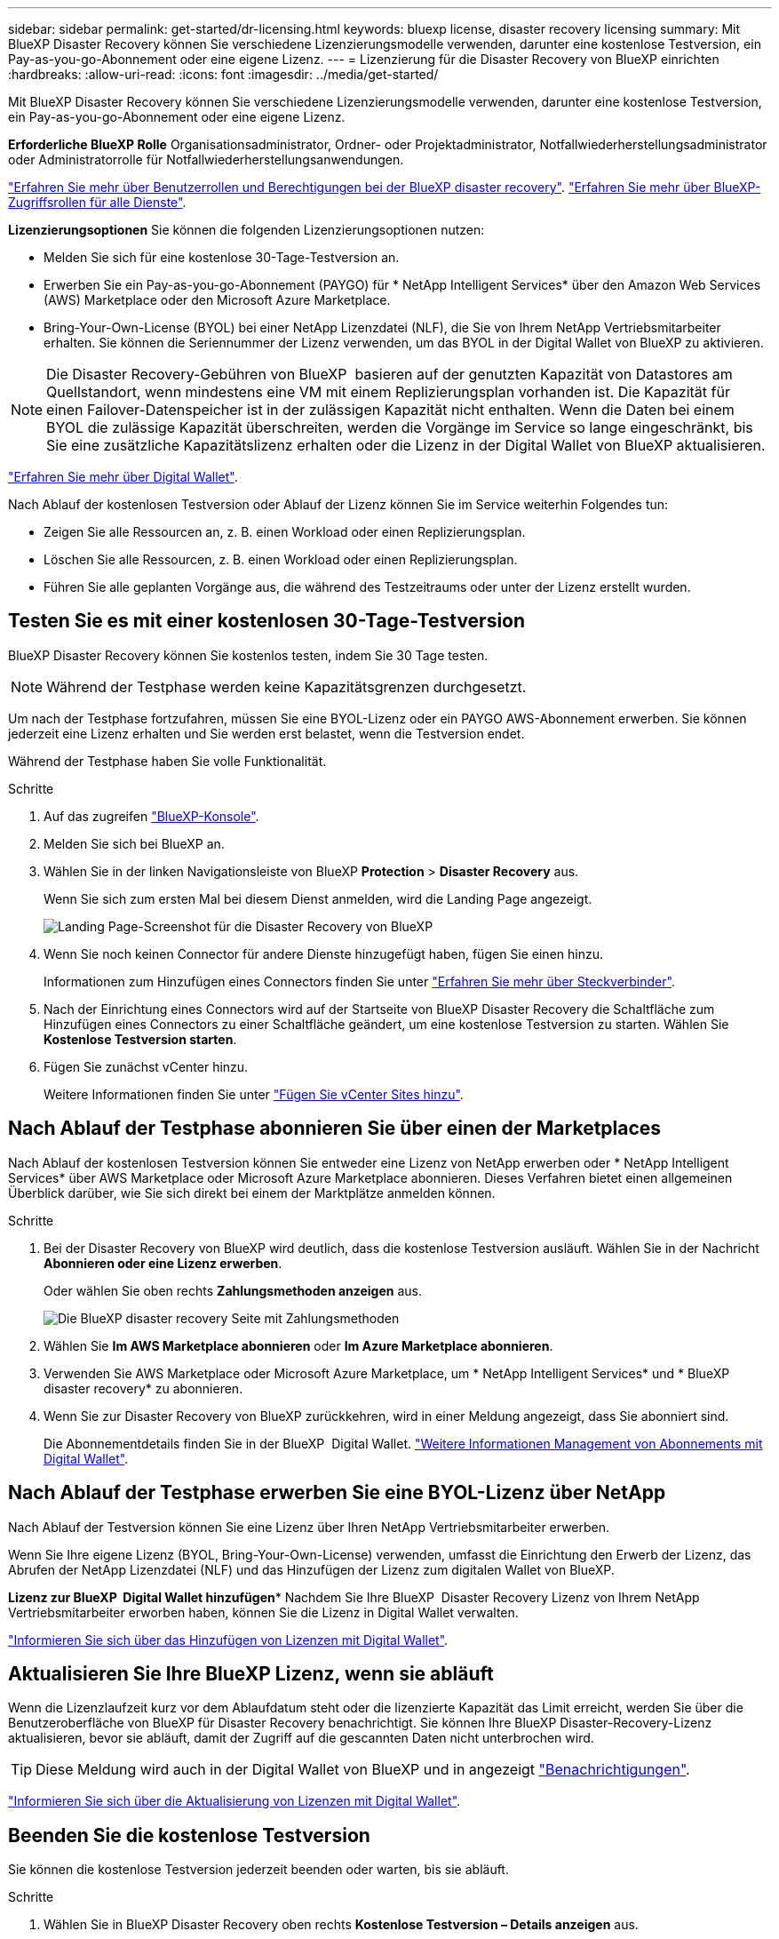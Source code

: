---
sidebar: sidebar 
permalink: get-started/dr-licensing.html 
keywords: bluexp license, disaster recovery licensing 
summary: Mit BlueXP Disaster Recovery können Sie verschiedene Lizenzierungsmodelle verwenden, darunter eine kostenlose Testversion, ein Pay-as-you-go-Abonnement oder eine eigene Lizenz. 
---
= Lizenzierung für die Disaster Recovery von BlueXP einrichten
:hardbreaks:
:allow-uri-read: 
:icons: font
:imagesdir: ../media/get-started/


[role="lead"]
Mit BlueXP Disaster Recovery können Sie verschiedene Lizenzierungsmodelle verwenden, darunter eine kostenlose Testversion, ein Pay-as-you-go-Abonnement oder eine eigene Lizenz.

*Erforderliche BlueXP Rolle* Organisationsadministrator, Ordner- oder Projektadministrator, Notfallwiederherstellungsadministrator oder Administratorrolle für Notfallwiederherstellungsanwendungen.

link:../reference/dr-reference-roles.html["Erfahren Sie mehr über Benutzerrollen und Berechtigungen bei der BlueXP disaster recovery"]. https://docs.netapp.com/us-en/bluexp-setup-admin/reference-iam-predefined-roles.html["Erfahren Sie mehr über BlueXP-Zugriffsrollen für alle Dienste"^].

*Lizenzierungsoptionen* Sie können die folgenden Lizenzierungsoptionen nutzen:

* Melden Sie sich für eine kostenlose 30-Tage-Testversion an.
* Erwerben Sie ein Pay-as-you-go-Abonnement (PAYGO) für * NetApp Intelligent Services* über den Amazon Web Services (AWS) Marketplace oder den Microsoft Azure Marketplace.
* Bring-Your-Own-License (BYOL) bei einer NetApp Lizenzdatei (NLF), die Sie von Ihrem NetApp Vertriebsmitarbeiter erhalten. Sie können die Seriennummer der Lizenz verwenden, um das BYOL in der Digital Wallet von BlueXP zu aktivieren.



NOTE: Die Disaster Recovery-Gebühren von BlueXP  basieren auf der genutzten Kapazität von Datastores am Quellstandort, wenn mindestens eine VM mit einem Replizierungsplan vorhanden ist. Die Kapazität für einen Failover-Datenspeicher ist in der zulässigen Kapazität nicht enthalten. Wenn die Daten bei einem BYOL die zulässige Kapazität überschreiten, werden die Vorgänge im Service so lange eingeschränkt, bis Sie eine zusätzliche Kapazitätslizenz erhalten oder die Lizenz in der Digital Wallet von BlueXP aktualisieren.

link:https://docs.netapp.com/us-en/bluexp-digital-wallet/concept-digital-wallet.html["Erfahren Sie mehr über Digital Wallet"^].

Nach Ablauf der kostenlosen Testversion oder Ablauf der Lizenz können Sie im Service weiterhin Folgendes tun:

* Zeigen Sie alle Ressourcen an, z. B. einen Workload oder einen Replizierungsplan.
* Löschen Sie alle Ressourcen, z. B. einen Workload oder einen Replizierungsplan.
* Führen Sie alle geplanten Vorgänge aus, die während des Testzeitraums oder unter der Lizenz erstellt wurden.




== Testen Sie es mit einer kostenlosen 30-Tage-Testversion

BlueXP Disaster Recovery können Sie kostenlos testen, indem Sie 30 Tage testen.


NOTE: Während der Testphase werden keine Kapazitätsgrenzen durchgesetzt.

Um nach der Testphase fortzufahren, müssen Sie eine BYOL-Lizenz oder ein PAYGO AWS-Abonnement erwerben. Sie können jederzeit eine Lizenz erhalten und Sie werden erst belastet, wenn die Testversion endet.

Während der Testphase haben Sie volle Funktionalität.

.Schritte
. Auf das zugreifen https://console.bluexp.netapp.com/["BlueXP-Konsole"^].
. Melden Sie sich bei BlueXP an.
. Wählen Sie in der linken Navigationsleiste von BlueXP *Protection* > *Disaster Recovery* aus.
+
Wenn Sie sich zum ersten Mal bei diesem Dienst anmelden, wird die Landing Page angezeigt.

+
image:draas-landing2.png["Landing Page-Screenshot für die Disaster Recovery von BlueXP"]

. Wenn Sie noch keinen Connector für andere Dienste hinzugefügt haben, fügen Sie einen hinzu.
+
Informationen zum Hinzufügen eines Connectors finden Sie unter https://docs.netapp.com/us-en/bluexp-setup-admin/concept-connectors.html["Erfahren Sie mehr über Steckverbinder"^].

. Nach der Einrichtung eines Connectors wird auf der Startseite von BlueXP Disaster Recovery die Schaltfläche zum Hinzufügen eines Connectors zu einer Schaltfläche geändert, um eine kostenlose Testversion zu starten. Wählen Sie *Kostenlose Testversion starten*.
. Fügen Sie zunächst vCenter hinzu.
+
Weitere Informationen finden Sie unter link:../use/sites-add.html["Fügen Sie vCenter Sites hinzu"].





== Nach Ablauf der Testphase abonnieren Sie über einen der Marketplaces

Nach Ablauf der kostenlosen Testversion können Sie entweder eine Lizenz von NetApp erwerben oder * NetApp Intelligent Services* über AWS Marketplace oder Microsoft Azure Marketplace abonnieren.  Dieses Verfahren bietet einen allgemeinen Überblick darüber, wie Sie sich direkt bei einem der Marktplätze anmelden können.

.Schritte
. Bei der Disaster Recovery von BlueXP wird deutlich, dass die kostenlose Testversion ausläuft. Wählen Sie in der Nachricht *Abonnieren oder eine Lizenz erwerben*.
+
Oder wählen Sie oben rechts *Zahlungsmethoden anzeigen* aus.

+
image:dr-licensing-payment-methods.png["Die BlueXP disaster recovery Seite mit Zahlungsmethoden"]

. Wählen Sie *Im AWS Marketplace abonnieren* oder *Im Azure Marketplace abonnieren*.
. Verwenden Sie AWS Marketplace oder Microsoft Azure Marketplace, um * NetApp Intelligent Services* und * BlueXP disaster recovery* zu abonnieren.
. Wenn Sie zur Disaster Recovery von BlueXP zurückkehren, wird in einer Meldung angezeigt, dass Sie abonniert sind.
+
Die Abonnementdetails finden Sie in der BlueXP  Digital Wallet. link:https://docs.netapp.com/us-en/bluexp-digital-wallet/task-homepage.html["Weitere Informationen Management von Abonnements mit Digital Wallet"^].





== Nach Ablauf der Testphase erwerben Sie eine BYOL-Lizenz über NetApp

Nach Ablauf der Testversion können Sie eine Lizenz über Ihren NetApp Vertriebsmitarbeiter erwerben.

Wenn Sie Ihre eigene Lizenz (BYOL, Bring-Your-Own-License) verwenden, umfasst die Einrichtung den Erwerb der Lizenz, das Abrufen der NetApp Lizenzdatei (NLF) und das Hinzufügen der Lizenz zum digitalen Wallet von BlueXP.

*Lizenz zur BlueXP  Digital Wallet hinzufügen** Nachdem Sie Ihre BlueXP  Disaster Recovery Lizenz von Ihrem NetApp Vertriebsmitarbeiter erworben haben, können Sie die Lizenz in Digital Wallet verwalten.

https://docs.netapp.com/us-en/bluexp-digital-wallet/task-manage-data-services-licenses.html["Informieren Sie sich über das Hinzufügen von Lizenzen mit Digital Wallet"^].



== Aktualisieren Sie Ihre BlueXP Lizenz, wenn sie abläuft

Wenn die Lizenzlaufzeit kurz vor dem Ablaufdatum steht oder die lizenzierte Kapazität das Limit erreicht, werden Sie über die Benutzeroberfläche von BlueXP für Disaster Recovery benachrichtigt. Sie können Ihre BlueXP Disaster-Recovery-Lizenz aktualisieren, bevor sie abläuft, damit der Zugriff auf die gescannten Daten nicht unterbrochen wird.


TIP: Diese Meldung wird auch in der Digital Wallet von BlueXP und in angezeigt https://docs.netapp.com/us-en/bluexp-setup-admin/task-monitor-cm-operations.html#monitoring-operations-status-using-the-notification-center["Benachrichtigungen"].

https://docs.netapp.com/us-en/bluexp-digital-wallet/task-manage-data-services-licenses.html["Informieren Sie sich über die Aktualisierung von Lizenzen mit Digital Wallet"^].



== Beenden Sie die kostenlose Testversion

Sie können die kostenlose Testversion jederzeit beenden oder warten, bis sie abläuft.

.Schritte
. Wählen Sie in BlueXP Disaster Recovery oben rechts *Kostenlose Testversion – Details anzeigen* aus.
. Wählen Sie in den Dropdown-Details *kostenlose Testversion beenden* aus.
+
image:draas-trial-end3.png["Kostenlose Testseite beenden"]

. Wenn Sie alle Daten löschen möchten, aktivieren Sie *Daten sofort nach dem Beenden meiner kostenlosen Testversion löschen*.
+
Dadurch werden alle Zeitpläne, Replikationspläne, Ressourcengruppen, vCenter und Standorte gelöscht. Audit-Daten, Betriebsprotokolle und Jobverlauf werden bis zum Ende der Lebensdauer des Produkts aufbewahrt.

+

NOTE: Wenn Sie die kostenlose Testversion beenden, keine Daten löschen möchten und keine Lizenz oder kein Abonnement erwerben, löscht BlueXP  Disaster Recovery 60 Tage nach Ablauf der kostenlosen Testversion alle Ihre Daten.

. Geben Sie „Test beenden“ in das Textfeld ein.
. Wählen Sie *Ende*.

